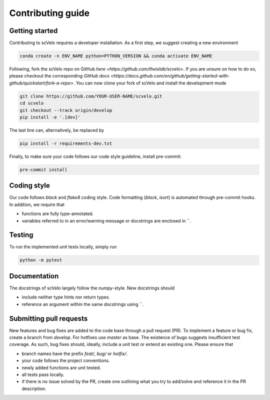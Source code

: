 Contributing guide
==================


Getting started
^^^^^^^^^^^^^^^

Contributing to scVelo requires a developer installation. As a first step, we suggest creating a new environment

.. code:: bash

    conda create -n ENV_NAME python=PYTHON_VERSION && conda activate ENV_NAME


Following, fork the scVelo repo on GitHub `here <https://github.com/theislab/scvelo>`.
If you are unsure on how to do so, please checkout the corresponding
`GitHub docs <https://docs.github.com/en/github/getting-started-with-github/quickstart/fork-a-repo>`.
You can now clone your fork of scVelo and install the development mode

.. code:: bash

    git clone https://github.com/YOUR-USER-NAME/scvelo.git
    cd scvelo
    git checkout --track origin/develop
    pip install -e '.[dev]'

The last line can, alternatively, be replaced by

.. code:: bash

    pip install -r requirements-dev.txt


Finally, to make sure your code follows our code style guideline, install pre-commit:

.. code:: bash

    pre-commit install


Coding style
^^^^^^^^^^^^

Our code follows `black` and `flake8` coding style. Code formatting (`black`, `isort`) is automated through pre-commit hooks. In addition, we require that

- functions are fully type-annotated.
- variables referred to in an error/warning message or docstrings are enclosed in \`\`.


Testing
^^^^^^^

To run the implemented unit tests locally, simply run

.. code:: bash

    python -m pytest


Documentation
^^^^^^^^^^^^^

The docstrings of scVelo largely follow the `numpy`-style. New docstrings should

- include neither type hints nor return types.
- reference an argument within the same docstrings using \`\`.


Submitting pull requests
^^^^^^^^^^^^^^^^^^^^^^^^

New features and bug fixes are added to the code base through a pull request (PR). To implement a feature or bug fix, create a branch from `develop`. For hotfixes use `master` as base. The existence of bugs suggests insufficient test coverage. As such, bug fixes should, ideally, include a unit test or extend an existing one. Please ensure that

- branch names have the prefix `feat/`, `bug/` or `hotfix/`.
- your code follows the project conventions.
- newly added functions are unit tested.
- all tests pass locally.
- if there is no issue solved by the PR, create one outlining what you try to add/solve and reference it in the PR description.

